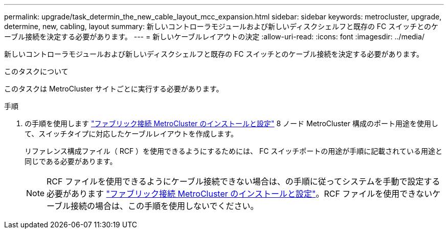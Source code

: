 ---
permalink: upgrade/task_determin_the_new_cable_layout_mcc_expansion.html 
sidebar: sidebar 
keywords: metrocluster, upgrade, determine, new, cabling, layout 
summary: 新しいコントローラモジュールおよび新しいディスクシェルフと既存の FC スイッチとのケーブル接続を決定する必要があります。 
---
= 新しいケーブルレイアウトの決定
:allow-uri-read: 
:icons: font
:imagesdir: ../media/


[role="lead"]
新しいコントローラモジュールおよび新しいディスクシェルフと既存の FC スイッチとのケーブル接続を決定する必要があります。

.このタスクについて
このタスクは MetroCluster サイトごとに実行する必要があります。

.手順
. の手順を使用します link:../install-fc/index.html["ファブリック接続 MetroCluster のインストールと設定"] 8 ノード MetroCluster 構成のポート用途を使用して、スイッチタイプに対応したケーブルレイアウトを作成します。
+
リファレンス構成ファイル（ RCF ）を使用できるようにするためには、 FC スイッチポートの用途が手順に記載されている用途と同じである必要があります。

+

NOTE: RCF ファイルを使用できるようにケーブル接続できない場合は、の手順に従ってシステムを手動で設定する必要があります link:../install-fc/index.html["ファブリック接続 MetroCluster のインストールと設定"]。RCF ファイルを使用できないケーブル接続の場合は、この手順を使用しないでください。


